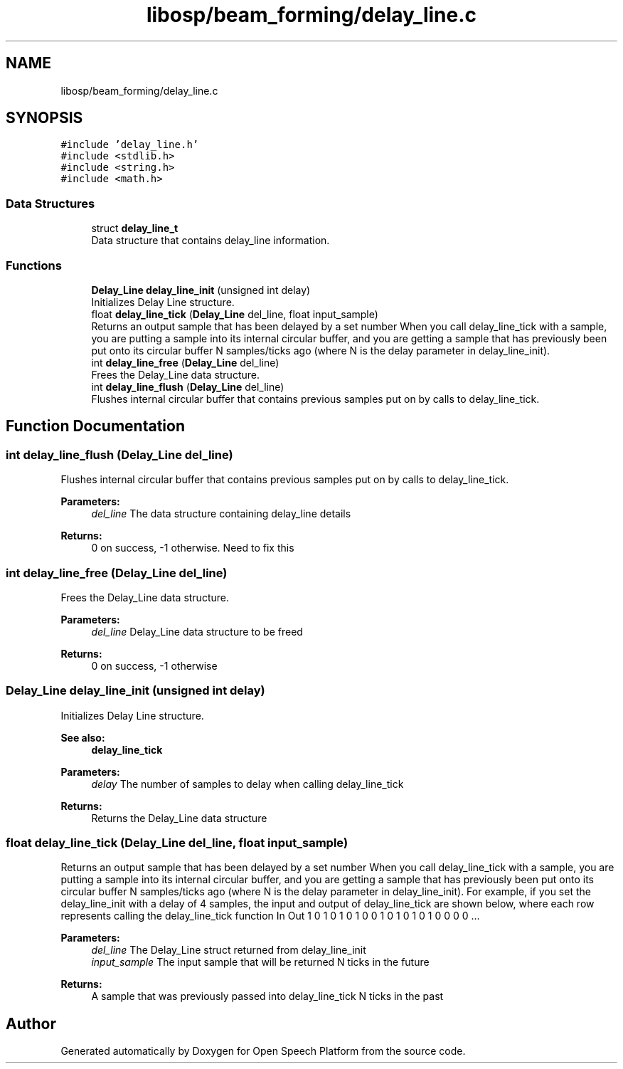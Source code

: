 .TH "libosp/beam_forming/delay_line.c" 3 "Fri Feb 23 2018" "Open Speech Platform" \" -*- nroff -*-
.ad l
.nh
.SH NAME
libosp/beam_forming/delay_line.c
.SH SYNOPSIS
.br
.PP
\fC#include 'delay_line\&.h'\fP
.br
\fC#include <stdlib\&.h>\fP
.br
\fC#include <string\&.h>\fP
.br
\fC#include <math\&.h>\fP
.br

.SS "Data Structures"

.in +1c
.ti -1c
.RI "struct \fBdelay_line_t\fP"
.br
.RI "Data structure that contains delay_line information\&. "
.in -1c
.SS "Functions"

.in +1c
.ti -1c
.RI "\fBDelay_Line\fP \fBdelay_line_init\fP (unsigned int delay)"
.br
.RI "Initializes Delay Line structure\&. "
.ti -1c
.RI "float \fBdelay_line_tick\fP (\fBDelay_Line\fP del_line, float input_sample)"
.br
.RI "Returns an output sample that has been delayed by a set number When you call delay_line_tick with a sample, you are putting a sample into its internal circular buffer, and you are getting a sample that has previously been put onto its circular buffer N samples/ticks ago (where N is the delay parameter in delay_line_init)\&. "
.ti -1c
.RI "int \fBdelay_line_free\fP (\fBDelay_Line\fP del_line)"
.br
.RI "Frees the Delay_Line data structure\&. "
.ti -1c
.RI "int \fBdelay_line_flush\fP (\fBDelay_Line\fP del_line)"
.br
.RI "Flushes internal circular buffer that contains previous samples put on by calls to delay_line_tick\&. "
.in -1c
.SH "Function Documentation"
.PP 
.SS "int delay_line_flush (\fBDelay_Line\fP del_line)"

.PP
Flushes internal circular buffer that contains previous samples put on by calls to delay_line_tick\&. 
.PP
\fBParameters:\fP
.RS 4
\fIdel_line\fP The data structure containing delay_line details 
.RE
.PP
\fBReturns:\fP
.RS 4
0 on success, -1 otherwise\&. Need to fix this 
.RE
.PP

.SS "int delay_line_free (\fBDelay_Line\fP del_line)"

.PP
Frees the Delay_Line data structure\&. 
.PP
\fBParameters:\fP
.RS 4
\fIdel_line\fP Delay_Line data structure to be freed 
.RE
.PP
\fBReturns:\fP
.RS 4
0 on success, -1 otherwise 
.RE
.PP

.SS "\fBDelay_Line\fP delay_line_init (unsigned int delay)"

.PP
Initializes Delay Line structure\&. 
.PP
\fBSee also:\fP
.RS 4
\fBdelay_line_tick\fP 
.RE
.PP
\fBParameters:\fP
.RS 4
\fIdelay\fP The number of samples to delay when calling delay_line_tick 
.RE
.PP
\fBReturns:\fP
.RS 4
Returns the Delay_Line data structure 
.RE
.PP

.SS "float delay_line_tick (\fBDelay_Line\fP del_line, float input_sample)"

.PP
Returns an output sample that has been delayed by a set number When you call delay_line_tick with a sample, you are putting a sample into its internal circular buffer, and you are getting a sample that has previously been put onto its circular buffer N samples/ticks ago (where N is the delay parameter in delay_line_init)\&. For example, if you set the delay_line_init with a delay of 4 samples, the input and output of delay_line_tick are shown below, where each row represents calling the delay_line_tick function In Out 1 0 1 0 1 0 1 0 0 1 0 1 0 1 0 1 0 0 0 0 \&.\&.\&.
.PP
\fBParameters:\fP
.RS 4
\fIdel_line\fP The Delay_Line struct returned from delay_line_init 
.br
\fIinput_sample\fP The input sample that will be returned N ticks in the future
.RE
.PP
\fBReturns:\fP
.RS 4
A sample that was previously passed into delay_line_tick N ticks in the past 
.RE
.PP

.SH "Author"
.PP 
Generated automatically by Doxygen for Open Speech Platform from the source code\&.
